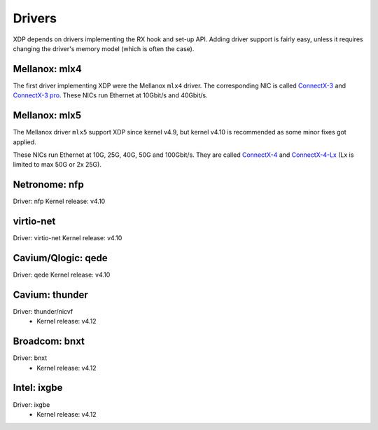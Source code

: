 =======
Drivers
=======

XDP depends on drivers implementing the RX hook and set-up API.
Adding driver support is fairly easy, unless it requires changing the
driver's memory model (which is often the case).


Mellanox: mlx4
==============

The first driver implementing XDP were the Mellanox ``mlx4`` driver.
The corresponding NIC is called `ConnectX-3`_ and `ConnectX-3 pro`_.
These NICs run Ethernet at 10Gbit/s and 40Gbit/s.

.. _`ConnectX-3 pro`:
   http://www.mellanox.com/page/products_dyn?product_family=162&mtag=connectx_3_pro_en_card

.. _`ConnectX-3`:
  http://www.mellanox.com/page/products_dyn?product_family=127&mtag=connectx_3_en

Mellanox: mlx5
==============

The Mellanox driver ``mlx5`` support XDP since kernel v4.9, but kernel
v4.10 is recommended as some minor fixes got applied.

These NICs run Ethernet at 10G, 25G, 40G, 50G and 100Gbit/s. They are
called `ConnectX-4`_ and `ConnectX-4-Lx`_ (Lx is limited to max 50G or
2x 25G).

.. _`ConnectX-4`:
   http://www.mellanox.com/page/products_dyn?product_family=204&mtag=connectx_4_en_card

.. _`ConnectX-4-Lx`:
   http://www.mellanox.com/page/products_dyn?product_family=219&mtag=connectx_4_lx_en_card


Netronome: nfp
==============

Driver: nfp
Kernel release: v4.10

virtio-net
==========

Driver: virtio-net
Kernel release: v4.10


Cavium/Qlogic: qede
===================

Driver: qede
Kernel release: v4.10

Cavium: thunder
===============

Driver: thunder/nicvf
 * Kernel release: v4.12

Broadcom: bnxt
==============

Driver: bnxt
 * Kernel release: v4.12

Intel: ixgbe
============

Driver: ixgbe
 * Kernel release: v4.12

